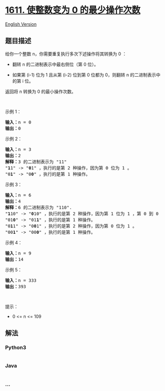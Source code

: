 * [[https://leetcode-cn.com/problems/minimum-one-bit-operations-to-make-integers-zero][1611.
使整数变为 0 的最少操作次数]]
  :PROPERTIES:
  :CUSTOM_ID: 使整数变为-0-的最少操作次数
  :END:
[[./solution/1600-1699/1611.Minimum One Bit Operations to Make Integers Zero/README_EN.org][English
Version]]

** 题目描述
   :PROPERTIES:
   :CUSTOM_ID: 题目描述
   :END:

#+begin_html
  <!-- 这里写题目描述 -->
#+end_html

#+begin_html
  <p>
#+end_html

给你一个整数 n，你需要重复执行多次下述操作将其转换为 0 ：

#+begin_html
  </p>
#+end_html

#+begin_html
  <ul>
#+end_html

#+begin_html
  <li>
#+end_html

翻转 n 的二进制表示中最右侧位（第 0 位）。

#+begin_html
  </li>
#+end_html

#+begin_html
  <li>
#+end_html

如果第 (i-1) 位为 1 且从第 (i-2) 位到第 0 位都为 0，则翻转 n
的二进制表示中的第 i 位。

#+begin_html
  </li>
#+end_html

#+begin_html
  </ul>
#+end_html

#+begin_html
  <p>
#+end_html

返回将 n 转换为 0 的最小操作次数。

#+begin_html
  </p>
#+end_html

#+begin_html
  <p>
#+end_html

 

#+begin_html
  </p>
#+end_html

#+begin_html
  <p>
#+end_html

示例 1：

#+begin_html
  </p>
#+end_html

#+begin_html
  <pre>
  <strong>输入：</strong>n = 0
  <strong>输出：</strong>0
  </pre>
#+end_html

#+begin_html
  <p>
#+end_html

示例 2：

#+begin_html
  </p>
#+end_html

#+begin_html
  <pre>
  <strong>输入：</strong>n = 3
  <strong>输出：</strong>2
  <strong>解释：</strong>3 的二进制表示为 "11"
  "<strong>1</strong>1" -> "<strong>0</strong>1" ，执行的是第 2 种操作，因为第 0 位为 1 。
  "0<strong>1</strong>" -> "0<strong>0</strong>" ，执行的是第 1 种操作。
  </pre>
#+end_html

#+begin_html
  <p>
#+end_html

示例 3：

#+begin_html
  </p>
#+end_html

#+begin_html
  <pre>
  <strong>输入：</strong>n = 6
  <strong>输出：</strong>4
  <strong>解释：</strong>6 的二进制表示为 "110".
  "<strong>1</strong>10" -> "<strong>0</strong>10" ，执行的是第 2 种操作，因为第 1 位为 1 ，第 0 到 0 位为 0 。
  "01<strong>0</strong>" -> "01<strong>1</strong>" ，执行的是第 1 种操作。
  "0<strong>1</strong>1" -> "0<strong>0</strong>1" ，执行的是第 2 种操作，因为第 0 位为 1 。
  "00<strong>1</strong>" -> "00<strong>0</strong>" ，执行的是第 1 种操作。
  </pre>
#+end_html

#+begin_html
  <p>
#+end_html

示例 4：

#+begin_html
  </p>
#+end_html

#+begin_html
  <pre>
  <strong>输入：</strong>n = 9
  <strong>输出：</strong>14
  </pre>
#+end_html

#+begin_html
  <p>
#+end_html

示例 5：

#+begin_html
  </p>
#+end_html

#+begin_html
  <pre>
  <strong>输入：</strong>n = 333
  <strong>输出：</strong>393
  </pre>
#+end_html

#+begin_html
  <p>
#+end_html

 

#+begin_html
  </p>
#+end_html

#+begin_html
  <p>
#+end_html

提示：

#+begin_html
  </p>
#+end_html

#+begin_html
  <ul>
#+end_html

#+begin_html
  <li>
#+end_html

0 <= n <= 109

#+begin_html
  </li>
#+end_html

#+begin_html
  </ul>
#+end_html

** 解法
   :PROPERTIES:
   :CUSTOM_ID: 解法
   :END:

#+begin_html
  <!-- 这里可写通用的实现逻辑 -->
#+end_html

#+begin_html
  <!-- tabs:start -->
#+end_html

*** *Python3*
    :PROPERTIES:
    :CUSTOM_ID: python3
    :END:

#+begin_html
  <!-- 这里可写当前语言的特殊实现逻辑 -->
#+end_html

#+begin_src python
#+end_src

*** *Java*
    :PROPERTIES:
    :CUSTOM_ID: java
    :END:

#+begin_html
  <!-- 这里可写当前语言的特殊实现逻辑 -->
#+end_html

#+begin_src java
#+end_src

*** *...*
    :PROPERTIES:
    :CUSTOM_ID: section
    :END:
#+begin_example
#+end_example

#+begin_html
  <!-- tabs:end -->
#+end_html
